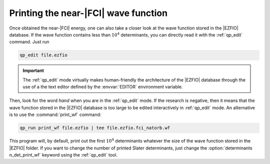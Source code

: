 Printing the near-|FCI| wave function 
=====================================

Once obtained the near-|FCI| energy, one can also take a closer look at 
the wave function stored in the |EZFIO| database. If the wave function  
contains less than :math:`10^4` determinants, you can directly read it  
with the :ref:`qp_edit` command. Just run                               

.. code::

    qp_edit file.ezfio


.. important::

   The :ref:`qp_edit` mode virtually makes human-friendly the           
   architecture of the |EZFIO| database through the use of a
   the text editor defined by the :envvar:`EDITOR` environment
   variable.


Then, look for the word *hand* when you are in the :ref:`qp_edit`       
mode. If the research is negative, then it means that the wave          
function stored in the |EZFIO| database is too large to be edited       
interactively in :ref:`qp_edit` mode. An alternative is to use the      
:command:`print_wf` command:                                            

.. code::

    qp_run print_wf file.ezfio | tee file.ezfio.fci_natorb.wf

This program will, by default, print out the first :math:`10^4`
determinants whatever the size of the wave function stored in the
|EZFIO| folder. If you want to change the number of printed Slater
determinants, just change the :option:`determinants n_det_print_wf`
keyword using the :ref:`qp_edit` tool.

.. seealso:: 

    The documentation of the :ref:`print_wf` program. 


